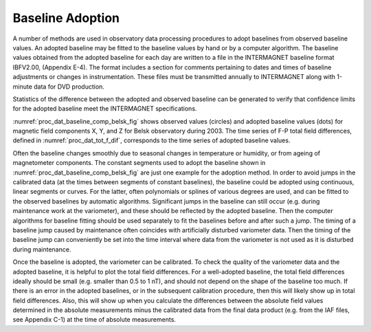 .. _proc_dat_baseline_adopt:

Baseline Adoption
=================

A number of methods are used in observatory data processing
procedures to adopt baselines from observed baseline values. An
adopted baseline may be fitted to the baseline values by hand
or by a computer algorithm. The baseline values obtained from
the adopted baseline for each day are written to a file in the
INTERMAGNET baseline format IBFV2.00, (Appendix E-4). The
format includes a section for comments pertaining to dates and
times of baseline adjustments or changes in instrumentation.
These files must be transmitted annually to INTERMAGNET along
with 1-minute data for DVD production.

Statistics of the difference between the adopted and observed
baseline can be generated to verify that confidence limits for
the adopted baseline meet the INTERMAGNET specifications.

:numref:`proc_dat_baseline_comp_belsk_fig` shows
observed values (circles) and adopted baseline
values (dots) for magnetic field components X, Y, and Z for
Belsk observatory during 2003. The time series of F-P total
field differences, defined in :numref:`proc_dat_tot_f_dif`,
corresponds to the time series of adopted baseline values.

Often the baseline changes smoothly due to seasonal changes in
temperature or humidity, or from ageing of magnetometer
components. The constant segments used to adopt the baseline
shown in :numref:`proc_dat_baseline_comp_belsk_fig`
are just one example for the adoption method.
In order to avoid jumps in the calibrated data (at the times
between segments of constant baselines), the baseline could be
adopted using continuous, linear segments or curves. For the
latter, often polynomials or splines of various degrees are
used, and can be fitted to the observed baselines by automatic
algorithms. Significant jumps in the baseline can still occur
(e.g. during maintenance work at the variometer), and these
should be reflected by the adopted baseline. Then the computer
algorithms for baseline fitting should be used separately to
fit the baselines before and after such a jump. The timing of a
baseline jump caused by maintenance often coincides with
artificially disturbed variometer data. Then the timing of the
baseline jump can conveniently be set into the time interval
where data from the variometer is not used as it is disturbed
during maintenance.

Once the baseline is adopted, the variometer can be calibrated.
To check the quality of the variometer data and the adopted
baseline, it is helpful to plot the total field differences.
For a well-adopted baseline, the total field differences
ideally should be small (e.g. smaller than 0.5 to 1 nT), and
should not depend on the shape of the baseline too much. If
there is an error in the adopted baselines, or in the
subsequent calibration procedure, then this will likely show up
in total field differences. Also, this will show up when you
calculate the differences between the absolute field values
determined in the absolute measurements minus the calibrated
data from the final data product (e.g. from the IAF files, see
Appendix C-1) at the time of absolute measurements.
